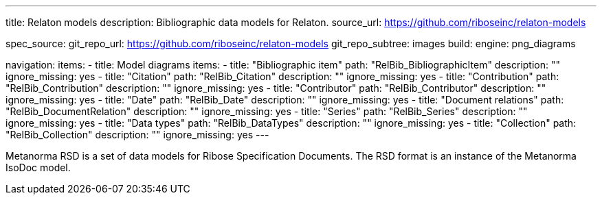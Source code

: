 ---
title: Relaton models
description: Bibliographic data models for Relaton.
source_url: https://github.com/riboseinc/relaton-models

spec_source:
  git_repo_url: https://github.com/riboseinc/relaton-models
  git_repo_subtree: images
  build:
    engine: png_diagrams

navigation:
  items:
  - title: Model diagrams
    items:
    - title: "Bibliographic item"
      path: "RelBib_BibliographicItem"
      description: ""
      ignore_missing: yes
    - title: "Citation"
      path: "RelBib_Citation"
      description: ""
      ignore_missing: yes
    - title: "Contribution"
      path: "RelBib_Contribution"
      description: ""
      ignore_missing: yes
    - title: "Contributor"
      path: "RelBib_Contributor"
      description: ""
      ignore_missing: yes
    - title: "Date"
      path: "RelBib_Date"
      description: ""
      ignore_missing: yes
    - title: "Document relations"
      path: "RelBib_DocumentRelation"
      description: ""
      ignore_missing: yes
    - title: "Series"
      path: "RelBib_Series"
      description: ""
      ignore_missing: yes
    - title: "Data types"
      path: "RelBib_DataTypes"
      description: ""
      ignore_missing: yes
    - title: "Collection"
      path: "RelBib_Collection"
      description: ""
      ignore_missing: yes
---

Metanorma RSD is a set of data models for Ribose Specification Documents.
The RSD format is an instance of the Metanorma IsoDoc model.
